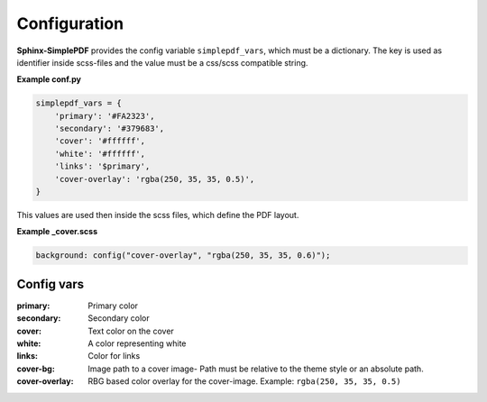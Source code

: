 Configuration
=============

**Sphinx-SimplePDF** provides the config variable ``simplepdf_vars``, which must be a dictionary.
The key is used as identifier inside scss-files and the value must be a css/scss compatible string.

**Example conf.py**

.. code-block:: python

   simplepdf_vars = {
       'primary': '#FA2323',
       'secondary': '#379683',
       'cover': '#ffffff',
       'white': '#ffffff',
       'links': '$primary',
       'cover-overlay': 'rgba(250, 35, 35, 0.5)',
   }

This values are used then inside the scss files, which define the PDF layout.

**Example _cover.scss**

.. code-block:: scss

   background: config("cover-overlay", "rgba(250, 35, 35, 0.6)");

Config vars
-----------

:primary: Primary color
:secondary: Secondary color
:cover: Text color on the cover
:white: A color representing white
:links: Color for links
:cover-bg: Image path to a cover image- Path must be relative to the theme style or an absolute path.
:cover-overlay: RBG based color overlay for the cover-image. Example: ``rgba(250, 35, 35, 0.5)``





